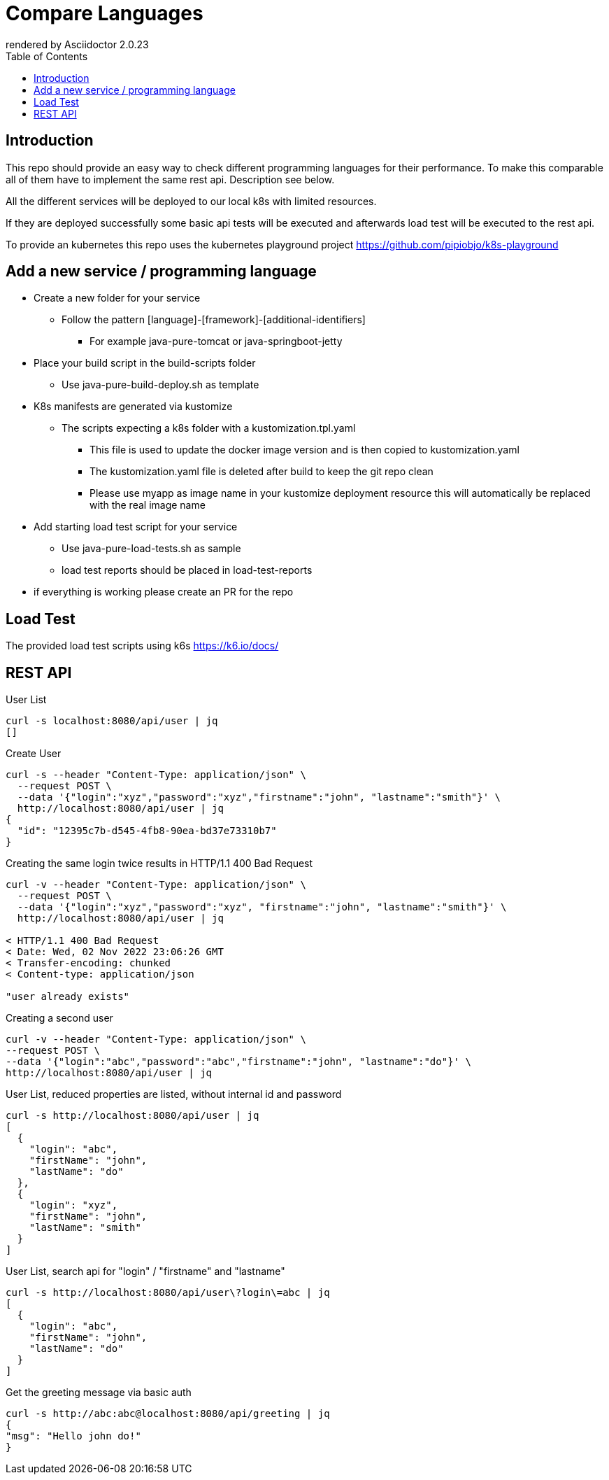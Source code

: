 = Compare Languages
:autofit-option:
:caution-caption: ☠
:important-caption: ❗
:note-caption: 🛈
:tip-caption: 💡
:warning-caption: ⚠
:source-highlighter: coderay
:toc:
ifdef::env-github[]
    rendered by GitHub Asciidoctor {asciidoctor-version}.
endif::[]
ifndef::env-github[]
    rendered by Asciidoctor {asciidoctor-version}
endif::[]

== Introduction

This repo should provide an easy way to check different programming languages for their performance.
To make this comparable all of them have to implement the same rest api. Description see below.

All the different services will be deployed to our local k8s with limited resources.

If they are deployed successfully some basic api tests will be executed and afterwards load test will be executed to the rest api.

To provide an kubernetes this repo uses the kubernetes playground project
link:https://github.com/pipiobjo/k8s-playground[]

== Add a new service / programming language

* Create a new folder for your service
** Follow the pattern [language]-[framework]-[additional-identifiers]
*** For example java-pure-tomcat or java-springboot-jetty
* Place your build script in the build-scripts folder
** Use java-pure-build-deploy.sh as template
* K8s manifests are generated via kustomize
** The scripts expecting a k8s folder with a kustomization.tpl.yaml
*** This file is used to update the docker image version and is then copied to kustomization.yaml
*** The kustomization.yaml file is deleted after build to keep the git repo clean
*** Please use myapp as image name in your kustomize deployment resource this will automatically be replaced with the real image name
* Add starting load test script for your service
** Use java-pure-load-tests.sh as sample
** load test reports should be placed in load-test-reports
* if everything is working please create an PR for the repo

== Load Test

The provided load test scripts using k6s https://k6.io/docs/






== REST API

.User List
[source, bash]
----
curl -s localhost:8080/api/user | jq
[]
----

.Create User
[source, bash]
----
curl -s --header "Content-Type: application/json" \
  --request POST \
  --data '{"login":"xyz","password":"xyz","firstname":"john", "lastname":"smith"}' \
  http://localhost:8080/api/user | jq
{
  "id": "12395c7b-d545-4fb8-90ea-bd37e73310b7"
}
----

.Creating the same login twice results in HTTP/1.1 400 Bad Request
[source, bash]
----
curl -v --header "Content-Type: application/json" \
  --request POST \
  --data '{"login":"xyz","password":"xyz", "firstname":"john", "lastname":"smith"}' \
  http://localhost:8080/api/user | jq

< HTTP/1.1 400 Bad Request
< Date: Wed, 02 Nov 2022 23:06:26 GMT
< Transfer-encoding: chunked
< Content-type: application/json

"user already exists"


----

.Creating a second user
[source, bash]
----
curl -v --header "Content-Type: application/json" \
--request POST \
--data '{"login":"abc","password":"abc","firstname":"john", "lastname":"do"}' \
http://localhost:8080/api/user | jq
----

.User List, reduced properties are listed, without internal id and password
[source, bash]
----
curl -s http://localhost:8080/api/user | jq
[
  {
    "login": "abc",
    "firstName": "john",
    "lastName": "do"
  },
  {
    "login": "xyz",
    "firstName": "john",
    "lastName": "smith"
  }
]

----

.User List, search api for "login" / "firstname" and "lastname"
[source, bash]
----
curl -s http://localhost:8080/api/user\?login\=abc | jq
[
  {
    "login": "abc",
    "firstName": "john",
    "lastName": "do"
  }
]
----

.Get the greeting message via basic auth
[source, bash]
----
curl -s http://abc:abc@localhost:8080/api/greeting | jq
{
"msg": "Hello john do!"
}
----